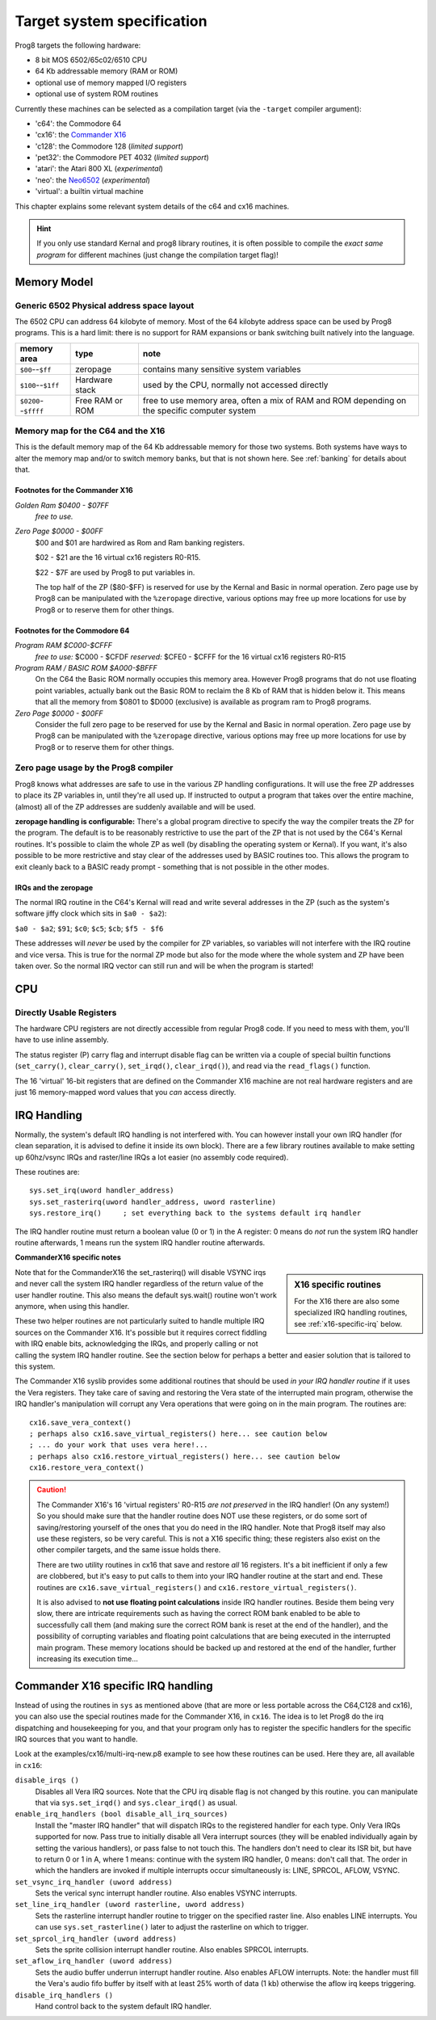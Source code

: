 ===========================
Target system specification
===========================

Prog8 targets the following hardware:

- 8 bit MOS 6502/65c02/6510 CPU
- 64 Kb addressable memory (RAM or ROM)
- optional use of memory mapped I/O registers
- optional use of system ROM routines

Currently these machines can be selected as a compilation target (via the ``-target`` compiler argument):

- 'c64': the Commodore 64
- 'cx16': the `Commander X16 <https://www.commanderx16.com/>`_
- 'c128': the Commodore 128  (*limited support*)
- 'pet32': the Commodore PET 4032  (*limited support*)
- 'atari': the Atari 800 XL  (*experimental*)
- 'neo': the `Neo6502 <https://github.com/paulscottrobson/neo6502-firmware/wiki>`_ (*experimental*)
- 'virtual': a builtin virtual machine

This chapter explains some relevant system details of the c64 and cx16 machines.

.. hint::
    If you only use standard Kernal and prog8 library routines,
    it is often possible to compile the *exact same program* for
    different machines (just change the compilation target flag)!


Memory Model
============

Generic 6502 Physical address space layout
------------------------------------------

The 6502 CPU can address 64 kilobyte of memory.
Most of the 64 kilobyte address space can be used by Prog8 programs.
This is a hard limit: there is no support for RAM expansions or bank switching built natively into the language.

======================  ==================  ========
memory area             type                note
======================  ==================  ========
``$00``--``$ff``        zeropage            contains many sensitive system variables
``$100``--``$1ff``      Hardware stack      used by the CPU, normally not accessed directly
``$0200``--``$ffff``    Free RAM or ROM     free to use memory area, often a mix of RAM and ROM
                                            depending on the specific computer system
======================  ==================  ========


Memory map for the C64 and the X16
----------------------------------

This is the default memory map of the 64 Kb addressable memory for those two systems.
Both systems have ways to alter the memory map and/or to switch memory banks, but that is not shown here.
See :ref:`banking` for details about that.

.. image:: memorymap.svg

Footnotes for the Commander X16
^^^^^^^^^^^^^^^^^^^^^^^^^^^^^^^
*Golden Ram $0400 - $07FF*
    *free to use.*

*Zero Page $0000 - $00FF*
    $00 and $01 are hardwired as Rom and Ram banking registers.

    $02 - $21 are the 16 virtual cx16 registers R0-R15.

    $22 - $7F are used by Prog8 to put variables in.

    The top half of the ZP ($80-$FF) is reserved for use by the Kernal and Basic in normal operation.
    Zero page use by Prog8 can be manipulated with the ``%zeropage`` directive, various options
    may free up more locations for use by Prog8 or to reserve them for other things.


Footnotes for the Commodore 64
^^^^^^^^^^^^^^^^^^^^^^^^^^^^^^

*Program RAM $C000-$CFFF*
    *free to use:* $C000 - $CFDF
    *reserved:* $CFE0 - $CFFF for the 16 virtual cx16 registers R0-R15

*Program RAM / BASIC ROM $A000-$BFFF*
    On the C64 the Basic ROM normally occupies this memory area. However Prog8 programs that do not
    use floating point variables, actually bank out the Basic ROM to reclaim the 8 Kb of RAM that
    is hidden below it. This means that all the memory from $0801 to $D000 (exclusive) is available
    as program ram to Prog8 programs.

*Zero Page $0000 - $00FF*
    Consider the full zero page to be reserved for use by the Kernal and Basic in normal operation.
    Zero page use by Prog8 can be manipulated with the ``%zeropage`` directive, various options
    may free up more locations for use by Prog8 or to reserve them for other things.


Zero page usage by the Prog8 compiler
-------------------------------------
Prog8 knows what addresses are safe to use in the various ZP handling configurations.
It will use the free ZP addresses to place its ZP variables in,
until they're all used up. If instructed to output a program that takes over the entire
machine, (almost) all of the ZP addresses are suddenly available and will be used.

**zeropage handling is configurable:**
There's a global program directive to specify the way the compiler
treats the ZP for the program. The default is to be reasonably restrictive to use the
part of the ZP that is not used by the C64's Kernal routines.
It's possible to claim the whole ZP as well (by disabling the operating system or Kernal).
If you want, it's also possible to be more restrictive and stay clear of the addresses used by BASIC routines too.
This allows the program to exit cleanly back to a BASIC ready prompt - something that is not possible in the other modes.


IRQs and the zeropage
^^^^^^^^^^^^^^^^^^^^^

The normal IRQ routine in the C64's Kernal will read and write several addresses in the ZP
(such as the system's software jiffy clock which sits in ``$a0 - $a2``):

``$a0 - $a2``; ``$91``; ``$c0``; ``$c5``; ``$cb``; ``$f5 - $f6``

These addresses will *never* be used by the compiler for ZP variables, so variables will
not interfere with the IRQ routine and vice versa. This is true for the normal ZP mode but also
for the mode where the whole system and ZP have been taken over.
So the normal IRQ vector can still run and will be when the program is started!




CPU
===

Directly Usable Registers
-------------------------

The hardware CPU registers are not directly accessible from regular Prog8 code.
If you need to mess with them, you'll have to use inline assembly.

The status register (P) carry flag and interrupt disable flag can be written via a couple of special
builtin functions (``set_carry()``, ``clear_carry()``, ``set_irqd()``,  ``clear_irqd()``),
and read via the ``read_flags()`` function.

The 16 'virtual' 16-bit registers that are defined on the Commander X16 machine are not real hardware
registers and are just 16 memory-mapped word values that you *can* access directly.


IRQ Handling
============

Normally, the system's default IRQ handling is not interfered with.
You can however install your own IRQ handler (for clean separation, it is advised to define it inside its own block).
There are a few library routines available to make setting up 60hz/vsync IRQs and raster/line IRQs a lot easier (no assembly code required).

These routines are::

    sys.set_irq(uword handler_address)
    sys.set_rasterirq(uword handler_address, uword rasterline)
    sys.restore_irq()     ; set everything back to the systems default irq handler

The IRQ handler routine must return a boolean value (0 or 1) in the A register:
0 means do *not* run the system IRQ handler routine afterwards, 1 means run the system IRQ handler routine afterwards.


**CommanderX16 specific notes**

.. sidebar::
    X16 specific routines

    For the X16 there are also some specialized IRQ handling routines, see  :ref:`x16-specific-irq` below.

Note that for the CommanderX16 the set_rasterirq() will disable VSYNC irqs and never call the system IRQ handler regardless
of the return value of the user handler routine. This also means the default sys.wait() routine won't work anymore,
when using this handler.


These two helper routines are not particularly suited to handle multiple IRQ sources on the Commander X16.
It's possible but it requires correct fiddling with IRQ enable bits, acknowledging the IRQs, and properly calling
or not calling the system IRQ handler routine. See the section below for perhaps a better and easier solution that
is tailored to this system.

The Commander X16 syslib provides some additional routines that should be used *in your IRQ handler routine* if it uses the Vera registers.
They take care of saving and restoring the Vera state of the interrupted main program, otherwise the IRQ handler's manipulation
will corrupt any Vera operations that were going on in the main program. The routines are::

    cx16.save_vera_context()
    ; perhaps also cx16.save_virtual_registers() here... see caution below
    ; ... do your work that uses vera here!...
    ; perhaps also cx16.restore_virtual_registers() here... see caution below
    cx16.restore_vera_context()

.. caution::
    The Commander X16's 16 'virtual registers' R0-R15 *are not preserved* in the IRQ handler! (On any system!)
    So you should make sure that the handler routine does NOT use these registers, or do some sort of saving/restoring yourself
    of the ones that you do need in the IRQ handler.  Note that Prog8 itself may also use these registers, so be very careful.
    This is not a X16 specific thing; these registers also exist on the other compiler targets, and the same
    issue holds there.

    There are two utility routines in cx16 that save and restore *all* 16 registers. It's a bit inefficient if
    only a few are clobbered, but it's easy to put calls to them into your IRQ handler routine at the start and end.
    These routines are ``cx16.save_virtual_registers()`` and ``cx16.restore_virtual_registers()``.


    It is also advised to **not use floating point calculations** inside IRQ handler routines.
    Beside them being very slow, there are intricate requirements such as having the
    correct ROM bank enabled to be able to successfully call them (and making sure the correct
    ROM bank is reset at the end of the handler), and the possibility
    of corrupting variables and floating point calculations that are being executed
    in the interrupted main program. These memory locations should be backed up
    and restored at the end of the handler, further increasing its execution time...


.. _x16-specific-irq:

Commander X16 specific IRQ handling
===================================

Instead of using the routines in ``sys`` as mentioned above (that are more or less portable
across the C64,C128 and cx16), you can also use the special routines made for the Commander X16,
in ``cx16``. The idea is to let Prog8 do the irq dispatching and housekeeping for you, and that
your program only has to register the specific handlers for the specific IRQ sources that you want to handle.

Look at the examples/cx16/multi-irq-new.p8 example to see how these routines can be used.
Here they are, all available in ``cx16``:

``disable_irqs ()``
    Disables all Vera IRQ sources. Note that the CPU irq disable flag is not changed by this routine.
    you can manipulate that via ``sys.set_irqd()`` and ``sys.clear_irqd()`` as usual.

``enable_irq_handlers (bool disable_all_irq_sources)``
    Install the "master IRQ handler" that will dispatch IRQs to the registered handler for each type.
    Only Vera IRQs supported for now.
    Pass true to initially disable all Vera interrupt sources (they will be enabled individually again
    by setting the various handlers), or pass false to not touch this.
    The handlers don't need to clear its ISR bit, but have to return 0 or 1 in A,
    where 1 means: continue with the system IRQ handler, 0 means: don't call that.
    The order in which the handlers are invoked if multiple interrupts occur simultaneously is: LINE, SPRCOL, AFLOW, VSYNC.

``set_vsync_irq_handler (uword address)``
    Sets the verical sync interrupt handler routine.  Also enables VSYNC interrupts.

``set_line_irq_handler (uword rasterline, uword address)``
    Sets the rasterline interrupt handler routine to trigger on the specified raster line.
    Also enables LINE interrupts.
    You can use ``sys.set_rasterline()`` later to adjust the rasterline on which to trigger.

``set_sprcol_irq_handler (uword address)``
    Sets the sprite collision interrupt handler routine.  Also enables SPRCOL interrupts.

``set_aflow_irq_handler (uword address)``
    Sets the audio buffer underrun interrupt handler routine.  Also enables AFLOW interrupts.
    Note: the handler must fill the Vera's audio fifo buffer by itself with at least 25% worth of data (1 kb)
    otherwise the aflow irq keeps triggering.

``disable_irq_handlers ()``
    Hand control back to the system default IRQ handler.
